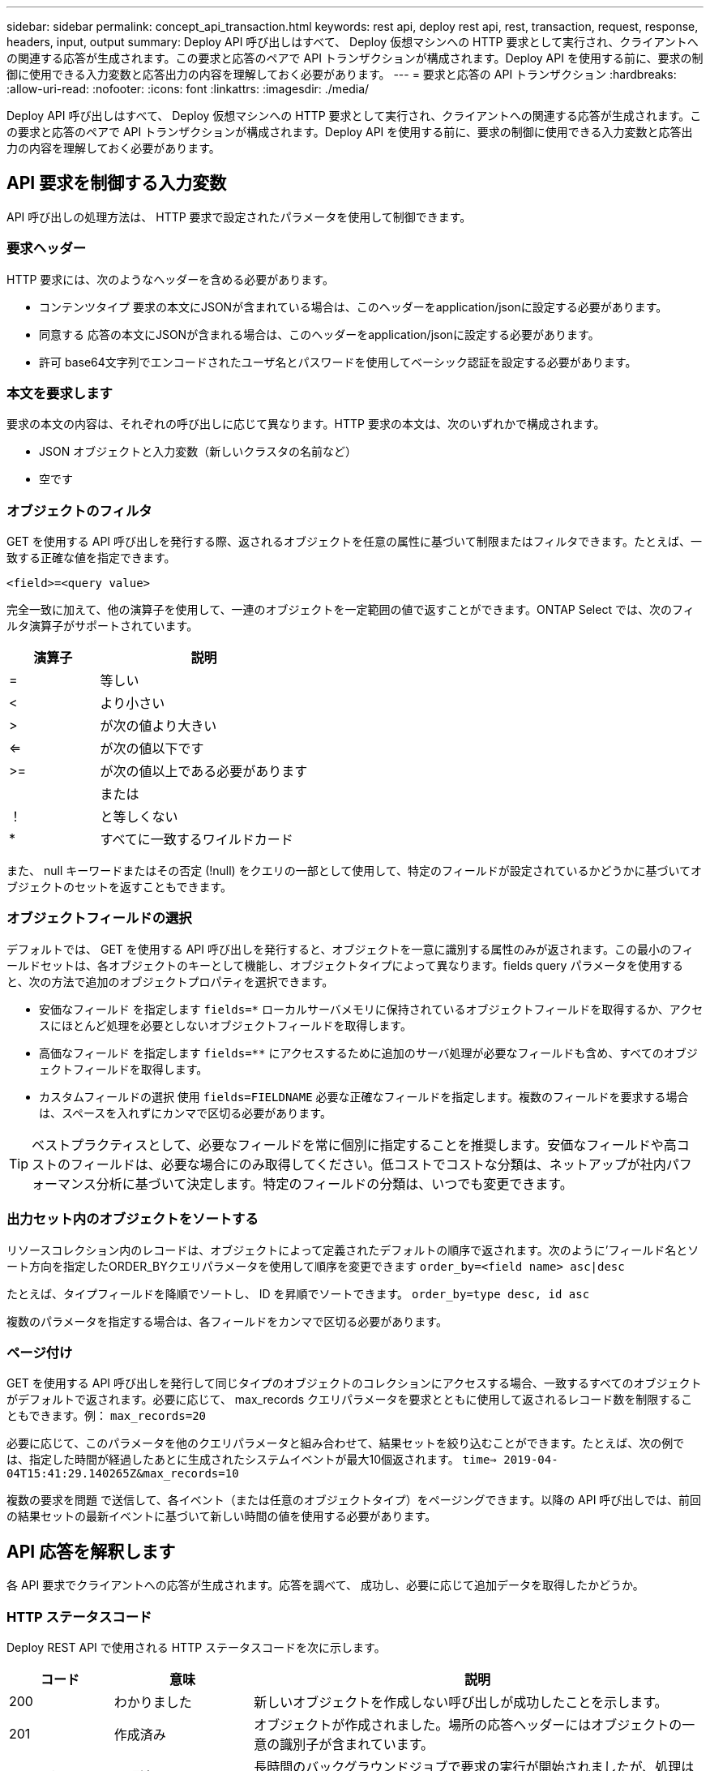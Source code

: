 ---
sidebar: sidebar 
permalink: concept_api_transaction.html 
keywords: rest api, deploy rest api, rest, transaction, request, response, headers, input, output 
summary: Deploy API 呼び出しはすべて、 Deploy 仮想マシンへの HTTP 要求として実行され、クライアントへの関連する応答が生成されます。この要求と応答のペアで API トランザクションが構成されます。Deploy API を使用する前に、要求の制御に使用できる入力変数と応答出力の内容を理解しておく必要があります。 
---
= 要求と応答の API トランザクション
:hardbreaks:
:allow-uri-read: 
:nofooter: 
:icons: font
:linkattrs: 
:imagesdir: ./media/


[role="lead"]
Deploy API 呼び出しはすべて、 Deploy 仮想マシンへの HTTP 要求として実行され、クライアントへの関連する応答が生成されます。この要求と応答のペアで API トランザクションが構成されます。Deploy API を使用する前に、要求の制御に使用できる入力変数と応答出力の内容を理解しておく必要があります。



== API 要求を制御する入力変数

API 呼び出しの処理方法は、 HTTP 要求で設定されたパラメータを使用して制御できます。



=== 要求ヘッダー

HTTP 要求には、次のようなヘッダーを含める必要があります。

* コンテンツタイプ
要求の本文にJSONが含まれている場合は、このヘッダーをapplication/jsonに設定する必要があります。
* 同意する
応答の本文にJSONが含まれる場合は、このヘッダーをapplication/jsonに設定する必要があります。
* 許可
base64文字列でエンコードされたユーザ名とパスワードを使用してベーシック認証を設定する必要があります。




=== 本文を要求します

要求の本文の内容は、それぞれの呼び出しに応じて異なります。HTTP 要求の本文は、次のいずれかで構成されます。

* JSON オブジェクトと入力変数（新しいクラスタの名前など）
* 空です




=== オブジェクトのフィルタ

GET を使用する API 呼び出しを発行する際、返されるオブジェクトを任意の属性に基づいて制限またはフィルタできます。たとえば、一致する正確な値を指定できます。

`<field>=<query value>`

完全一致に加えて、他の演算子を使用して、一連のオブジェクトを一定範囲の値で返すことができます。ONTAP Select では、次のフィルタ演算子がサポートされています。

[cols="30,70"]
|===
| 演算子 | 説明 


| = | 等しい 


| < | より小さい 


| > | が次の値より大きい 


| <= | が次の値以下です 


| >= | が次の値以上である必要があります 


|  | または 


| ！ | と等しくない 


| * | すべてに一致するワイルドカード 
|===
また、 null キーワードまたはその否定 (!null) をクエリの一部として使用して、特定のフィールドが設定されているかどうかに基づいてオブジェクトのセットを返すこともできます。



=== オブジェクトフィールドの選択

デフォルトでは、 GET を使用する API 呼び出しを発行すると、オブジェクトを一意に識別する属性のみが返されます。この最小のフィールドセットは、各オブジェクトのキーとして機能し、オブジェクトタイプによって異なります。fields query パラメータを使用すると、次の方法で追加のオブジェクトプロパティを選択できます。

* 安価なフィールド
を指定します `fields=*` ローカルサーバメモリに保持されているオブジェクトフィールドを取得するか、アクセスにほとんど処理を必要としないオブジェクトフィールドを取得します。
* 高価なフィールド
を指定します `fields=**` にアクセスするために追加のサーバ処理が必要なフィールドも含め、すべてのオブジェクトフィールドを取得します。
* カスタムフィールドの選択
使用 `fields=FIELDNAME` 必要な正確なフィールドを指定します。複数のフィールドを要求する場合は、スペースを入れずにカンマで区切る必要があります。



TIP: ベストプラクティスとして、必要なフィールドを常に個別に指定することを推奨します。安価なフィールドや高コストのフィールドは、必要な場合にのみ取得してください。低コストでコストな分類は、ネットアップが社内パフォーマンス分析に基づいて決定します。特定のフィールドの分類は、いつでも変更できます。



=== 出力セット内のオブジェクトをソートする

リソースコレクション内のレコードは、オブジェクトによって定義されたデフォルトの順序で返されます。次のように'フィールド名とソート方向を指定したORDER_BYクエリパラメータを使用して順序を変更できます
`order_by=<field name> asc|desc`

たとえば、タイプフィールドを降順でソートし、 ID を昇順でソートできます。
`order_by=type desc, id asc`

複数のパラメータを指定する場合は、各フィールドをカンマで区切る必要があります。



=== ページ付け

GET を使用する API 呼び出しを発行して同じタイプのオブジェクトのコレクションにアクセスする場合、一致するすべてのオブジェクトがデフォルトで返されます。必要に応じて、 max_records クエリパラメータを要求とともに使用して返されるレコード数を制限することもできます。例：
`max_records=20`

必要に応じて、このパラメータを他のクエリパラメータと組み合わせて、結果セットを絞り込むことができます。たとえば、次の例では、指定した時間が経過したあとに生成されたシステムイベントが最大10個返されます。
`time=> 2019-04-04T15:41:29.140265Z&max_records=10`

複数の要求を問題 で送信して、各イベント（または任意のオブジェクトタイプ）をページングできます。以降の API 呼び出しでは、前回の結果セットの最新イベントに基づいて新しい時間の値を使用する必要があります。



== API 応答を解釈します

各 API 要求でクライアントへの応答が生成されます。応答を調べて、
成功し、必要に応じて追加データを取得したかどうか。



=== HTTP ステータスコード

Deploy REST API で使用される HTTP ステータスコードを次に示します。

[cols="15,20,65"]
|===
| コード | 意味 | 説明 


| 200 | わかりました | 新しいオブジェクトを作成しない呼び出しが成功したことを示します。 


| 201 | 作成済み | オブジェクトが作成されました。場所の応答ヘッダーにはオブジェクトの一意の識別子が含まれています。 


| 202です | 承認済み | 長時間のバックグラウンドジョブで要求の実行が開始されましたが、処理はまだ完了していません。 


| 400 | 無効な要求です | 要求の入力が認識されないか不適切です。 


| 403です | 禁止されている | 認証エラーによりアクセスが拒否されました。 


| 404です | が見つかりません | 要求で参照されているリソースが存在しません。 


| 405です | メソッドを使用できません | 要求内の HTTP 動詞はリソースでサポートされていません。 


| 409だ | 競合しています | オブジェクトがすでに存在するため、オブジェクトの作成に失敗しました。 


| 500ドル | 内部エラー | サーバで一般的な内部エラーが発生しました。 


| 501 | 実装されていません | URI は既知ですが、要求を実行できません。 
|===


=== 応答ヘッダー

Deploy サーバによって生成される HTTP 応答には、次のようなヘッダーが含まれています。

* 要求ID
成功するたびに、一意の要求識別子が割り当てられます。
* 場所
オブジェクトが作成されると、一意のオブジェクトIDを含む新しいオブジェクトへの完全なURLが格納されます。




=== 応答の本文

API 要求に関連する応答の内容は、オブジェクト、処理タイプ、および要求の成功または失敗によって異なります。応答の本文は JSON 形式になります。

* 単一のオブジェクト
1 つのオブジェクトを要求に基づいて一連のフィールドとともに返すことができます。たとえば、 GET では、一意の識別子を使用してクラスタの選択したプロパティを取得できます。
* 複数のオブジェクト
リソースコレクションから複数のオブジェクトを返すことができます。いずれの場合も、で一貫した形式が使用されます `num_records` オブジェクトインスタンスの配列を含むレコードとレコードの数を示します。たとえば、特定のクラスタに定義されているすべてのノードを取得できます。
* ジョブオブジェクト
API 呼び出しが非同期で処理されると、バックグラウンドタスクのアンカーを設定するジョブオブジェクトが返されます。たとえば、クラスタの導入に使用された POST 要求は非同期で処理され、ジョブオブジェクトが返されます。
* エラーオブジェクト
エラーが発生した場合は、常にエラーオブジェクトが返されます。たとえば、既存の名前を使用してクラスタを作成しようとするとエラーが表示されます。
* 空です
場合によっては、データが返されず、応答の本文が空になることがあります。たとえば、 DELETE を使用して既存のホストを削除したあとは、応答の本文が空になります。

